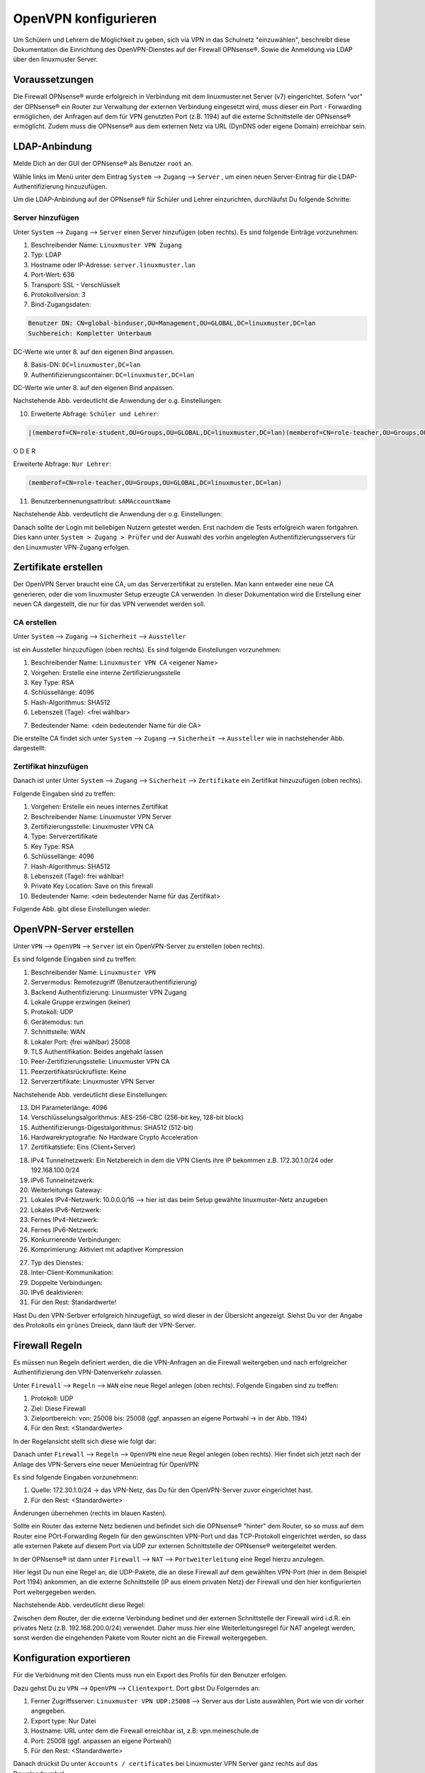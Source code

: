 .. _linuxmuster-openvpn-label:

=====================
OpenVPN konfigurieren
=====================

.. sectionauthor:: `@dorian <https://ask.linuxmuster.net/u/dorian>`_, Ergänzungen `@cweikl <https://ask.linuxmuster.net/u/cweikl>`_

Um Schülern und Lehrern die Möglichkeit zu geben, sich via VPN in das Schulnetz "einzuwählen", beschreibt diese Dokumentation die Einrichtung des OpenVPN-Dienstes auf der Firewall OPNsense®. Sowie die Anmeldung via LDAP über den linuxmuster Server.

Voraussetzungen
===============

Die Firewall OPNsense® wurde erfolgreich in Verbindung mit dem linuxmuster.net Server (v7) eingerichtet. Sofern "vor" der OPNsense® ein Router zur Verwaltung der externen Verbindung eingesetzt wird, muss dieser ein Port - Forwarding ermöglichen, der Anfragen auf dem für VPN genutzten Port (z.B. 1194) auf die externe Schnittstelle der OPNsense® ermöglicht. Zudem muss die OPNsense® aus dem externen Netz via URL (DynDNS oder eigene Domain) erreichbar sein.

LDAP-Anbindung
==============

Melde Dich an der GUI der OPNsense® als Benutzer ``root`` an.

.. image:: media/01-login-opnsense.png
   :alt: Login OPNsense®
   :align: center

Wähle links im Menü unter dem Eintrag ``System`` --> ``Zugang`` --> ``Server`` , um einen neuen Server-Eintrag für die LDAP-Authentifizierung hinzuzufügen.

.. image:: media/02-menue-system-access-server.png
   :alt: Menue System - Access - Server
   :align: center

Um die LDAP-Anbindung auf der OPNsense® für Schüler und Lehrer einzurichten, durchläufst Du folgende Schritte:

Server hinzufügen
-----------------

Unter ``System`` --> ``Zugang`` --> ``Server`` einen Server hinzufügen (oben rechts). Es sind folgende Einträge vorzunehmen:

1. Beschreibender Name: ``Linuxmuster VPN Zugang``
2. Typ: LDAP
3. Hostname oder IP-Adresse: ``server.linuxmuster.lan``
4. Port-Wert: 636
5. Transport: SSL - Verschlüsselt
6. Protokollversion: 3
7. Bind-Zugangsdaten:

.. code::

   Benutzer DN: CN=global-binduser,OU=Management,OU=GLOBAL,DC=linuxmuster,DC=lan
   Suchbereich: Kompletter Unterbaum

DC-Werte wie unter 8. auf den eigenen Bind anpassen.

8. Basis-DN: ``DC=linuxmuster,DC=lan``
9. Authentifizierungscontainer: ``DC=linuxmuster,DC=lan``

DC-Werte wie unter 8. auf den eigenen Bind anpassen.

Nachstehende Abb. verdeutlicht die Anwendung der o.g. Einstellungen:

.. image:: media/03-add-access-server-part1.png
   :alt: Settings VPN LDAP-Serer
   :align: center

10. Erweiterte Abfrage: ``Schüler und Lehrer``:

.. code::

   |(memberof=CN=role-student,OU=Groups,OU=GLOBAL,DC=linuxmuster,DC=lan)(memberof=CN=role-teacher,OU=Groups,OU=GLOBAL,DC=linuxmuster,DC=lan)

O D E R

Erweiterte Abfrage: ``Nur Lehrer``:

.. code::

  (memberof=CN=role-teacher,OU=Groups,OU=GLOBAL,DC=linuxmuster,DC=lan)

11. Benutzerbennenungsattribut: ``sAMAccountName``


Nachstehende Abb. verdeutlicht die Anwendung der o.g. Einstellungen:

.. image:: media/04-add-access-server-part2.png
   :alt: Settings VPN LDAP-Serer Part2
   :align: center

Danach sollte der Login mit beliebigen Nutzern getestet werden. Erst nachdem die Tests erfolgreich waren fortgahren.
Dies kann unter ``System > Zugang > Prüfer`` und der Auswahl des vorhin angelegten Authentifizierungsservers für den  Linuxmuster VPN-Zugang erfolgen.

Zertifikate erstellen
=====================

Der OpenVPN Server braucht eine CA, um das Serverzertifikat zu erstellen. Man kann entweder eine neue CA generieren, oder die vom linuxmuster Setup erzeugte CA verwenden. In dieser Dokumentation wird die Erstellung einer neuen CA dargestellt, die nur für das VPN verwendet werden soll.

CA erstellen
------------
Unter ``System`` --> ``Zugang`` --> ``Sicherheit`` --> ``Aussteller``

.. image:: media/05-create-ca-menue-item.png
   :alt: System-Security-CA: Menue item
   :align: center

ist ein Aussteller hinzuzufügen (oben rechts).
Es sind folgende Einstellungen vorzunehmen:

1.  Beschreibender Name: ``Linuxmuster VPN CA`` <eigener Name> 
2.  Vorgehen: Erstelle eine interne Zertifizierungsstelle
3.  Key Type: RSA
4.  Schlüssellänge: 4096
5.  Hash-Algorithmus: SHA512
6.  Lebenszeit (Tage): <frei wählbar>

.. image:: media/06-create-ca-part1.png
   :alt: System-Security-CA
   :align: center

7.  Bedeutender Name: <dein bedeutender Name für die CA>

Die erstellte CA findet sich unter ``System`` --> ``Zugang`` --> ``Sicherheit`` --> ``Aussteller`` wie in nachstehender Abb. dargestellt:

.. image:: media/07-create-ca-part2.png
   :alt: CA System-Security-CA: Part2
   :align: center

Zertifikat hinzufügen
---------------------

Danach ist unter Unter ``System`` --> ``Zugang`` --> ``Sicherheit`` --> ``Zertifikate`` ein Zertifikat hinzuzufügen (oben rechts).

.. image:: media/08-create-certificate-menue-item.png
   :alt: System-Security-Certificates: Menue item
   :align: center

Folgende Eingaben sind zu treffen:

1.  Vorgehen: Erstelle ein neues internes Zertifikat
2.  Beschreibender Name: Linuxmuster VPN Server
3.  Zertifizierungsstelle: Linuxmuster VPN CA
4.  Type: Serverzertifikate
5.  Key Type: RSA
6.  Schlüssellänge: 4096
7.  Hash-Algorithmus: SHA512
8.  Lebenszeit (Tage): frei wählbar!
9.  Private Key Location: Save on this firewall
10. Bedeutender Name: <dein bedeutender Name für das Zertifikat>

Folgende Abb. gibt diese Einstellungen wieder:

.. image:: media/09-create-server-certificate.png
   :alt: Create Server Certificate
   :align: center

OpenVPN-Server erstellen
========================

Unter ``VPN`` --> ``OpenVPN`` --> ``Server`` ist ein OpenVPN-Server zu erstellen (oben rechts).

.. image:: media/10-vpn-server-menue-item.png
   :alt: OPenVPN Server: Menue item
   :align: center

Es sind folgende Eingaben sind zu treffen:

1.   Beschreibender Name: ``Linuxmuster VPN``
2.   Servermodus: Remotezugriff (Benutzerauthentifizierung)
3.   Backend Authentifizierung: Linuxmuster VPN Zugang
4.   Lokale Gruppe erzwingen (keiner)
5.   Protokoll: UDP
6.   Gerätemodus: tun
7.   Schnittstelle: WAN
8.   Lokaler Port: (frei wählbar) 25008
9.   TLS Authentifikation: Beides angehakt lassen
10.  Peer-Zertifizierungsstelle: Linuxmuster VPN CA
11.  Peerzertifikatsrückrufliste: Keine
12.  Serverzertifikate: Linuxmuster VPN Server

Nachstehende Abb. verdeutlicht diese Einstellungen:

.. image:: media/11-vpn-add-server-part1.png
   :alt: Add VPN Server
   :align: center

13.  DH Parameterlänge: 4096
14.  Verschlüsselungsalgorithmus: AES-256-CBC (256-bit key, 128-bit block)
15.  Authentifizierungs-Digestalgorithmus: SHA512 (512-bit)
16.  Hardwarekryptografie: No Hardware Crypto Acceleration
17.  Zertifikatstiefe: Eins (Client+Server)

.. image:: media/12-vpn-add-server-part2.png
   :alt: Create Server Certificate
   :align: center

18.  IPv4 Tunnelnetzwerk: Ein Netzbereich in dem die VPN Clients ihre IP bekommen z.B. 172.30.1.0/24 oder 192.168.100.0/24
19.  IPv6 Tunnelnetzwerk:
20.  Weiterleitungs Gateway:
21.  Lokales IPv4-Netzwerk: 10.0.0.0/16 --> hier ist das beim Setup gewählte linuxmuster-Netz anzugeben
22.  Lokales IPv6-Netzwerk:
23.  Fernes IPv4-Netzwerk:
24.  Fernes IPv6-Netzwerk:
25.  Konkurrierende Verbindungen:
26.  Komprimierung: Aktiviert mit adaptiver Kompression

.. image:: media/13-vpn-add-server-compression-part3.png
   :alt: VPN Server Settings: Compression
   :align: center

27.  Typ des Dienstes:
28.  Inter-Client-Kommunikation:
29.  Doppelte Verbindungen:
30.  IPv6 deaktivieren:
31.  Für den Rest: Standardwerte!

Hast Du den VPN-Serbver erfolgreich hinzugefügt, so wird dieser in der Übersicht angezeigt. Siehst Du vor der Angabe des Protokolls ein ``grünes`` Dreieck, dann läuft der VPN-Server.

.. image:: media/14-vpn-server-added.png
   :alt: VPN Server hinzugefügt
   :align: center

Firewall Regeln
===============

Es müssen nun Regeln definiert werden, die die VPN-Anfragen an die Firewall weitergeben und nach erfolgreicher Authentifizierung den VPN-Datenverkehr zulassen.

Unter ``Firewall`` --> ``Regeln`` --> ``WAN`` eine neue Regel anlegen (oben rechts).
Folgende Eingaben sind zu treffen:

1.  Protokoll: UDP
2.  Ziel: Diese Firewall
3.  Zielportbereich: von: 25008 bis: 25008 (ggf. anpassen an eigene Portwahl -> in der Abb. 1194)
4.  Für den Rest: <Standardwerte>

In der Regelansicht stellt sich diese wie folgt dar:

.. image:: media/15-vpn-add-openvpn-fw-rule-wan-interface.png
   :alt: Add VPN rule on WAN interface for VPN Port
   :align: center

Danach unter ``Firewall`` --> ``Regeln`` --> ``OpenVPN`` eine neue Regel anlegen (oben rechts).
Hier findet sich jetzt nach der Anlage des VPN-Servers eine neuer Menüeintrag für OpenVPN:

.. image:: media/16-vpn-add-openvpn-fw-rule-menue.png
   :alt: Rule: OpenVPN Menue
   :align: center

Es sind folgende Eingaben vorzunehmenn:

1.  Quelle: 172.30.1.0/24 -> das VPN-Netz, das Du für den OpenVPN-Server zuvor eingerichtet hast.
2.  Für den Rest: <Standardwerte>

Änderungen übernehmen (rechts im blauen Kasten).

.. image:: media/17-vpn-add-openvpn-fw-rule-settings.png
   :alt: OpenVPN Rule: Settings
   :align: center

Sollte ein Router das externe Netz bedienen und befindet sich die OPNsense® "hinter" dem Router, so so muss auf dem Router eine POrt-Forwarding Regeln für den gewünschten VPN-Port und das TCP-Protokoll eingerichtet werden, so dass alle externen Pakete auf diesem Port via UDP zur externen Schnittstelle der OPNsense® weitergeleitet werden.

In der OPNsense® ist dann unter ``Firewall`` --> ``NAT`` --> ``Portweiterleitung`` eine Regel hierzu anzulegen.

.. image:: media/17-1-vpn-nat-port-forwarding.png
   :alt: NAT: Port-Forwarding
   :align: center

Hier legst Du nun eine Regel an, die UDP-Pakete, die an diese Firewall auf dem gewählten VPN-Port (hier in dem Beispiel Port 1194) ankommen, an die externe Schnittstelle (IP aus einem privaten Netz) der Firewall und den hier konfigurierten Port weitergegeben werden.

Nachstehende Abb. verdeutlicht diese Regel:

.. image:: media/17-2-vpn-nat-port-forwarding-rule.png
   :alt: NAT: Port-Forwarding Rule
   :align: center

Zwischen dem Router, der die externe Verbindung bedinet und der externen Schnittstelle der Firewall wird i.d.R. ein privates Netz (z.B. 192.168.200.0/24) verwendet. Daher muss hier eine Weiterleitungsregel für NAT angelegt werden, sonst werden die eingehenden Pakete vom Router nicht an die Firewall weitergegeben.

Konfiguration exportieren
=========================

Für die Verbidnung mit den Clients muss nun ein Export des Profils für den Benutzer erfolgen.

Dazu gehst Du zu ``VPN`` --> ``OpenVPN`` --> ``Clientexport``.
Dort gibst Du Folgerndes an:

1.  Ferner Zugriffsserver: ``Linuxmuster VPN UDP:25008`` --> Server aus der Liste auswählen, Port wie von dir vorher angegeben.
2.  Export type: Nur Datei
3.  Hostname: URL unter dem die Firewall erreichbar ist, z.B: vpn.meineschule.de
4.  Port: 25008 (ggf. anpassen an eigene Portwahl)
5.  Für den Rest: <Standardwerte>

.. image:: media/18-vpn-client-export-configuration.png
   :alt: OpenVPN Client: Export configuration
   :align: center

Danach drückst Du unter ``Accounts / certificates`` bei Linuxmuster VPN Server ganz rechts auf das Downloadsymbol.

.. image:: media/19-vpn-client-download-configuration.png
   :alt: OpenVPN Client: Download configuration
   :align: center

Diese Konfigurationseinstellungen kannst Du nun allen Nutzern (z.B. Lehrern und Schülern), die Zugriff auf der Schulnetz via VPN haben sollen, im Intranet oder via Messenger zur Verfügung stellen.

mit VPN verbinden
=================

Bevor Du nun die Verbindung mit einem Client zum VPN-Server testest, überprüfe zuerst, ob der Dienst läuft.
In der GUI der OPNsense® klickst Du links auf den Menüeintrag ``Lobby`` und siehst rechts alle Dienste mit ihrem Status aufgelistet. Hier muss für OpenVPN Server ein ``grünes`` Dreieck zu sehen sein. Dies weist daraufhin, dass der Dienst läuft.

.. image:: media/20-vpn-server-check-service.png
   :alt: VPN-Server: Check Status
   :align: center

OpenVPN Client
--------------

Installiere dir auf deinem Gerät (PC, Tablet, Smartphone) den OpenVPN Client. Die heruntergeladene Datei muss nun auf das Endgerät heruntergeladen und dort in die App OpenVPN Connect (für alle Plattformen) importiert werden. Nach dem Import kann durch Eingabe von Benutzername und Passwort eine VPN-Verbindung hergestellt werden.


Auf der OPNsense® kannst Du den Verbindungsstatus der VPN-Verbindungen unter ``VPN`` --> ``OpenVPN`` --> ``Verbindungsstatus`` überprüfen.

.. image:: media/21-vpn-check-connection-status-menue-item.png
   :alt: VPN: Check connection status - menue item
   :align: center

Hier werden dann die Benutzer mit den zugeordneten VPN-Verbindungen angezeigt:

.. image:: media/22-vpn-check-connection-status.png
   :alt: VPN: Check connection status
   :align: center

Troubleshooting
---------------

Sollte die Verbindung nicht erfolgreich aufgebaut werden können, prüfe Folgendes ab:

1. Ist die OPNsense® von extern via URL erreichbar ?
2. Antwortet die OPNsense® auf dem eingestellten VPN Port ?
3. Kommen die VPN - Pakete (ggf. Prot-Forwarding) auf der OPNsense® an?
4. Werden die VPN-Pakete auf der WAN-Schnittstelle zugelassen (siehe Live-Logs)?





